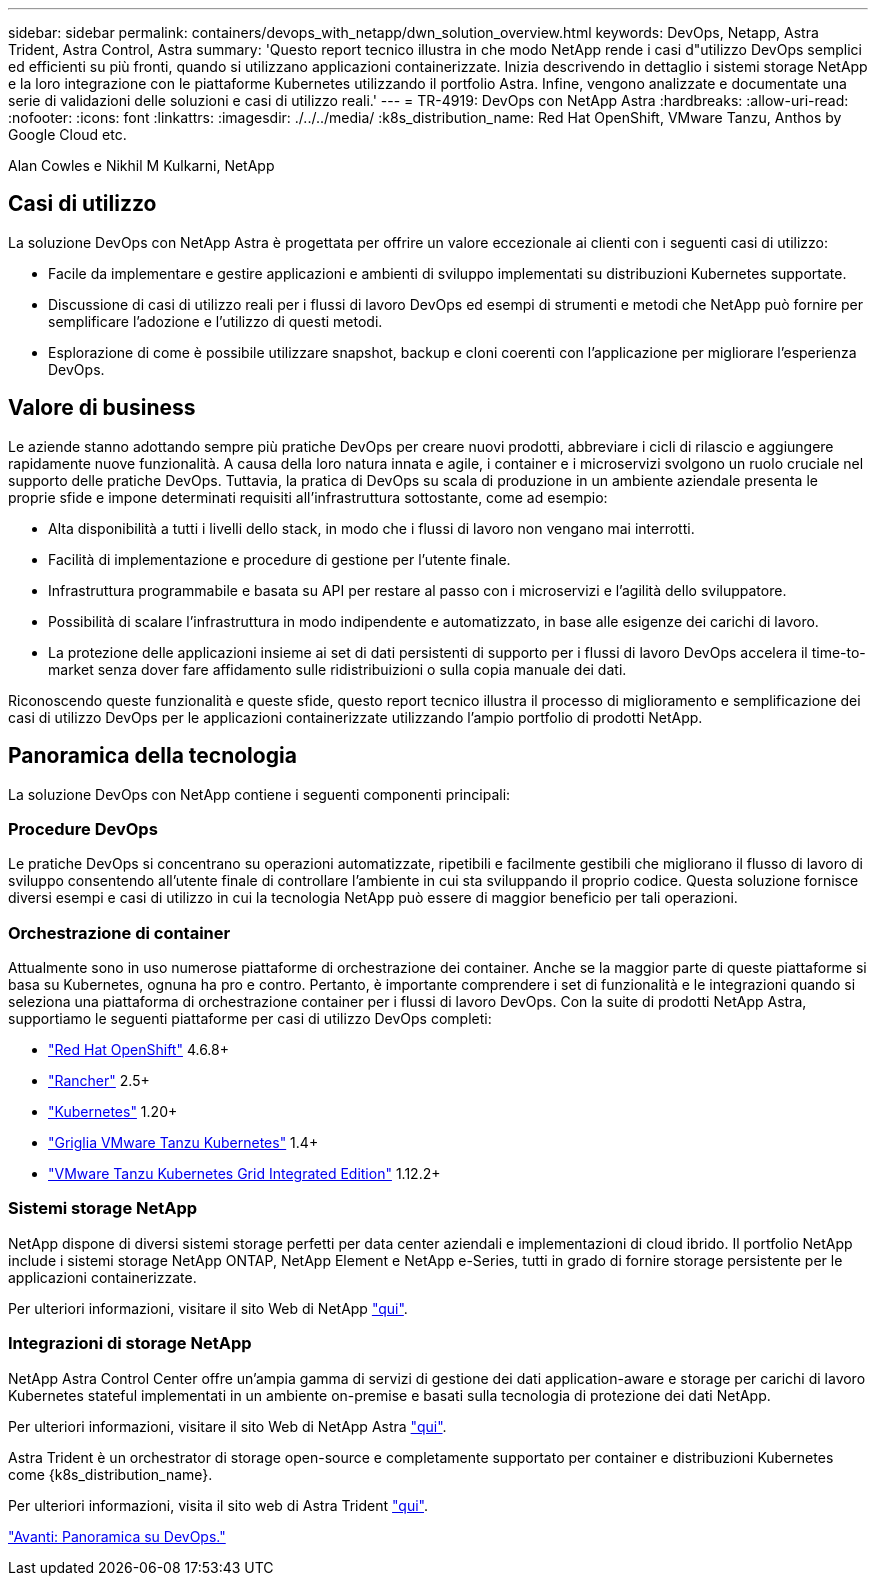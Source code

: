 ---
sidebar: sidebar 
permalink: containers/devops_with_netapp/dwn_solution_overview.html 
keywords: DevOps, Netapp, Astra Trident, Astra Control, Astra 
summary: 'Questo report tecnico illustra in che modo NetApp rende i casi d"utilizzo DevOps semplici ed efficienti su più fronti, quando si utilizzano applicazioni containerizzate. Inizia descrivendo in dettaglio i sistemi storage NetApp e la loro integrazione con le piattaforme Kubernetes utilizzando il portfolio Astra. Infine, vengono analizzate e documentate una serie di validazioni delle soluzioni e casi di utilizzo reali.' 
---
= TR-4919: DevOps con NetApp Astra
:hardbreaks:
:allow-uri-read: 
:nofooter: 
:icons: font
:linkattrs: 
:imagesdir: ./../../media/
:k8s_distribution_name: Red Hat OpenShift, VMware Tanzu, Anthos by Google Cloud etc.


[role="lead"]
Alan Cowles e Nikhil M Kulkarni, NetApp



== Casi di utilizzo

La soluzione DevOps con NetApp Astra è progettata per offrire un valore eccezionale ai clienti con i seguenti casi di utilizzo:

* Facile da implementare e gestire applicazioni e ambienti di sviluppo implementati su distribuzioni Kubernetes supportate.
* Discussione di casi di utilizzo reali per i flussi di lavoro DevOps ed esempi di strumenti e metodi che NetApp può fornire per semplificare l'adozione e l'utilizzo di questi metodi.
* Esplorazione di come è possibile utilizzare snapshot, backup e cloni coerenti con l'applicazione per migliorare l'esperienza DevOps.




== Valore di business

Le aziende stanno adottando sempre più pratiche DevOps per creare nuovi prodotti, abbreviare i cicli di rilascio e aggiungere rapidamente nuove funzionalità. A causa della loro natura innata e agile, i container e i microservizi svolgono un ruolo cruciale nel supporto delle pratiche DevOps. Tuttavia, la pratica di DevOps su scala di produzione in un ambiente aziendale presenta le proprie sfide e impone determinati requisiti all'infrastruttura sottostante, come ad esempio:

* Alta disponibilità a tutti i livelli dello stack, in modo che i flussi di lavoro non vengano mai interrotti.
* Facilità di implementazione e procedure di gestione per l'utente finale.
* Infrastruttura programmabile e basata su API per restare al passo con i microservizi e l'agilità dello sviluppatore.
* Possibilità di scalare l'infrastruttura in modo indipendente e automatizzato, in base alle esigenze dei carichi di lavoro.
* La protezione delle applicazioni insieme ai set di dati persistenti di supporto per i flussi di lavoro DevOps accelera il time-to-market senza dover fare affidamento sulle ridistribuizioni o sulla copia manuale dei dati.


Riconoscendo queste funzionalità e queste sfide, questo report tecnico illustra il processo di miglioramento e semplificazione dei casi di utilizzo DevOps per le applicazioni containerizzate utilizzando l'ampio portfolio di prodotti NetApp.



== Panoramica della tecnologia

La soluzione DevOps con NetApp contiene i seguenti componenti principali:



=== Procedure DevOps

Le pratiche DevOps si concentrano su operazioni automatizzate, ripetibili e facilmente gestibili che migliorano il flusso di lavoro di sviluppo consentendo all'utente finale di controllare l'ambiente in cui sta sviluppando il proprio codice. Questa soluzione fornisce diversi esempi e casi di utilizzo in cui la tecnologia NetApp può essere di maggior beneficio per tali operazioni.



=== Orchestrazione di container

Attualmente sono in uso numerose piattaforme di orchestrazione dei container. Anche se la maggior parte di queste piattaforme si basa su Kubernetes, ognuna ha pro e contro. Pertanto, è importante comprendere i set di funzionalità e le integrazioni quando si seleziona una piattaforma di orchestrazione container per i flussi di lavoro DevOps. Con la suite di prodotti NetApp Astra, supportiamo le seguenti piattaforme per casi di utilizzo DevOps completi:

* https://www.redhat.com/en/technologies/cloud-computing/openshift["Red Hat OpenShift"] 4.6.8+
* https://rancher.com/["Rancher"] 2.5+
* https://kubernetes.io/["Kubernetes"] 1.20+
* https://docs.vmware.com/en/VMware-Tanzu-Kubernetes-Grid/index.html["Griglia VMware Tanzu Kubernetes"] 1.4+
* https://docs.vmware.com/en/VMware-Tanzu-Kubernetes-Grid-Integrated-Edition/index.html["VMware Tanzu Kubernetes Grid Integrated Edition"] 1.12.2+




=== Sistemi storage NetApp

NetApp dispone di diversi sistemi storage perfetti per data center aziendali e implementazioni di cloud ibrido. Il portfolio NetApp include i sistemi storage NetApp ONTAP, NetApp Element e NetApp e-Series, tutti in grado di fornire storage persistente per le applicazioni containerizzate.

Per ulteriori informazioni, visitare il sito Web di NetApp https://www.netapp.com["qui"].



=== Integrazioni di storage NetApp

NetApp Astra Control Center offre un'ampia gamma di servizi di gestione dei dati application-aware e storage per carichi di lavoro Kubernetes stateful implementati in un ambiente on-premise e basati sulla tecnologia di protezione dei dati NetApp.

Per ulteriori informazioni, visitare il sito Web di NetApp Astra https://cloud.netapp.com/astra["qui"].

Astra Trident è un orchestrator di storage open-source e completamente supportato per container e distribuzioni Kubernetes come {k8s_distribution_name}.

Per ulteriori informazioni, visita il sito web di Astra Trident https://docs.netapp.com/us-en/trident/index.html["qui"].

link:dwn_overview_devops.html["Avanti: Panoramica su DevOps."]
